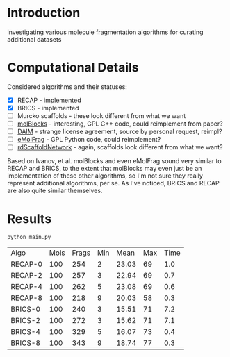 * Introduction
  investigating various molecule fragmentation algorithms for curating
  additional datasets

* Computational Details
  Considered algorithms and their statuses:
  - [X] RECAP - implemented
  - [X] BRICS - implemented
  - [ ] Murcko scaffolds - these look different from what we want
  - [ ] [[https://www.ncbi.nlm.nih.gov/pmc/articles/PMC4080744/][molBlocks]] - interesting, GPL C++ code, could reimplement from paper?
  - [ ] [[https://pubmed.ncbi.nlm.nih.gov/17149868/][DAIM]] - strange license agreement, source by personal request, reimpl?
  - [ ] [[https://pubs.acs.org/doi/10.1021/acs.jcim.6b00596][eMolFrag]] - GPL Python code, could reimplement?
  - [ ] [[https://pubs.acs.org/doi/10.1021/acs.jcim.0c00296][rdScaffoldNetwork]] - again, scaffolds look different from what we want?

  Based on Ivanov, et al. molBlocks and even eMolFrag sound very similar to
  RECAP and BRICS, to the extent that molBlocks may even just be an
  implementation of these other algorithms, so I'm not sure they really
  represent additional algorithms, per se. As I've noticed, BRICS and RECAP are
  also quite similar themselves.

* Results
  #+begin_src shell
	python main.py
  #+end_src

  #+RESULTS:
  | Algo    | Mols | Frags | Min |  Mean | Max | Time |
  | RECAP-0 |  100 |   254 |   2 | 23.03 |  69 |  1.0 |
  | RECAP-2 |  100 |   257 |   3 | 22.94 |  69 |  0.7 |
  | RECAP-4 |  100 |   262 |   5 | 23.08 |  69 |  0.6 |
  | RECAP-8 |  100 |   218 |   9 | 20.03 |  58 |  0.3 |
  | BRICS-0 |  100 |   240 |   3 | 15.51 |  71 |  7.2 |
  | BRICS-2 |  100 |   272 |   3 | 15.62 |  71 |  7.1 |
  | BRICS-4 |  100 |   329 |   5 | 16.07 |  73 |  0.4 |
  | BRICS-8 |  100 |   343 |   9 | 18.74 |  77 |  0.3 |
